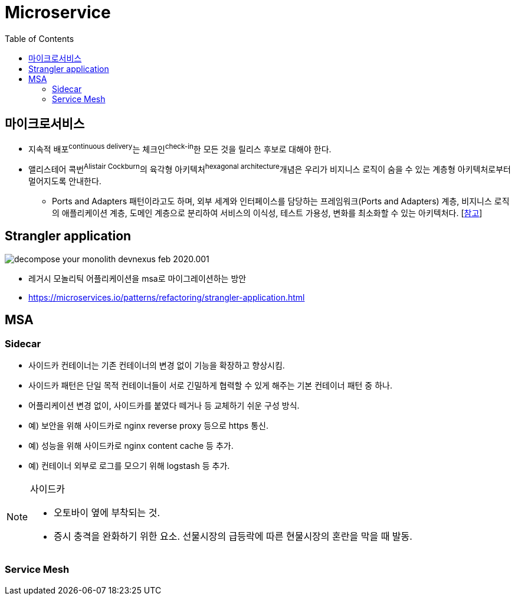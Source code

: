 = Microservice
:toc: left

== 마이크로서비스

* 지속적 배포^continuous{sp}delivery^는 체크인^check-in^한 모든 것을 릴리스 후보로 대해야 한다.
* 앨리스테어 콕번^Alistair{sp}Cockburn^의 육각형 아키텍처^hexagonal{sp}architecture^개념은 우리가 비지니스 로직이 숨을 수 있는 계층형 아키텍처로부터 멀어지도록 안내한다.
** Ports and Adapters 패턴이라고도 하며, 외부 세계와 인터페이스를 담당하는 프레임워크(Ports and Adapters) 계층, 비지니스 로직의 애플리케이션 계층, 도메인 계층으로 분리하여 서비스의 이식성, 테스트 가용성, 변화를 최소화할 수 있는 아키텍처다. [https://engineering.linecorp.com/ko/blog/port-and-adapter-architecture/[참고]]

== Strangler application

image:https://microservices.io/i/decompose-your-monolith-devnexus-feb-2020.001.jpeg[]

* 레거시 모놀리틱 어플리케이션을 msa로 마이그레이션하는 방안
* https://microservices.io/patterns/refactoring/strangler-application.html

== MSA

=== Sidecar

* 사이드카 컨테이너는 기존 컨테이너의 변경 없이 기능을 확장하고 향상시킴.
* 사이드카 패턴은 단일 목적 컨테이너들이 서로 긴밀하게 협력할 수 있게 해주는 기본 컨테이너 패턴 중 하나.
* 어플리케이션 변경 없이, 사이드카를 붙였다 떼거나 등 교체하기 쉬운 구성 방식.
* 예) 보안을 위해 사이드카로 nginx reverse proxy 등으로 https 통신.
* 예) 성능을 위해 사이드카로 nginx content cache 등 추가.
* 예) 컨테이너 외부로 로그를 모으기 위해 logstash 등 추가.

[NOTE]
.사이드카
====
* 오토바이 옆에 부착되는 것.
* 증시 충격을 완화하기 위한 요소. 선물시장의 급등락에 따른 현물시장의 혼란을 막을 때 발동.
====

=== Service Mesh
